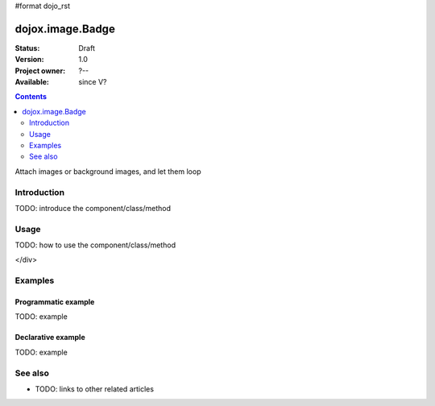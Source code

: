 #format dojo_rst

dojox.image.Badge
=================

:Status: Draft
:Version: 1.0
:Project owner: ?--
:Available: since V?

.. contents::
   :depth: 2

Attach images or background images, and let them loop


============
Introduction
============

TODO: introduce the component/class/method


=====
Usage
=====

TODO: how to use the component/class/method

.. cv-compound::

  .. cv:: javascript

        <script type="text/javascript">
      		dojo.require("dojox.image.Badge"); 
		dojo.require("dojox.data.FlickrStore");
	</script>

	<script type="text/javascript">
        
		// programatic flickrstore implementation [basic]
		function onComplete(items,request){
			if (items.length>0){
				dojo.forEach(items,function(item){
					var part = {
						title: flickrStore.getValue(item,"title"),
						href: flickrStore.getValue(item,"imageUrl")
					};
					
					dijit.byId('fromStore')._attachedDialog.addImage(part,"flickrStore");
				});
				dojo.byId('flickrButton').disabled = false; 
			}
		}

		function onError(error,request){
			console.warn(error,request);
		}

		function init(){
			var flickrRequest = {
				query: {},
				onComplete: onComplete,
				onError: onError,
				userid: "dylans",
				tags: "dojotoolkit,italy",
				count: 10
			};
			flickrStore.fetch(flickrRequest);
		}
		dojo.addOnLoad(init);
                
	</script>

  .. cv:: html

     <h2>[6x6] threads:3</h2>
       <div class="noBorderWrapper">
         <div dojoType="dojox.image.Badge" threads="2" rows="6" cols="6">
         <div class="dojoxBadgeImage"></div><div class="dojoxBadgeImage"></div><div class="dojoxBadgeImage"></div><div class="dojoxBadgeImage"> </div><div class="dojoxBadgeImage"></div><div class="dojoxBadgeImage"></div>
         <div class="dojoxBadgeImage"></div><div class="dojoxBadgeImage"></div><div class="dojoxBadgeImage"></div><div class="dojoxBadgeImage"></div><div class="dojoxBadgeImage"></div><div class="dojoxBadgeImage"></div>
         <div class="dojoxBadgeImage"></div><div class="dojoxBadgeImage"></div><div class="dojoxBadgeImage"></div><div class="dojoxBadgeImage"></div><div class="dojoxBadgeImage"></div><div class="dojoxBadgeImage"></div>
         <div class="dojoxBadgeImage"></div><div class="dojoxBadgeImage"></div><div class="dojoxBadgeImage"></div><div class="dojoxBadgeImage"></div><div class="dojoxBadgeImage"></div><div class="dojoxBadgeImage"></div>
         <div class="dojoxBadgeImage"></div><div class="dojoxBadgeImage"></div><div class="dojoxBadgeImage"></div><div class="dojoxBadgeImage"></div><div class="dojoxBadgeImage"></div><div class="dojoxBadgeImage"></div>
         <div class="dojoxBadgeImage"></div><div class="dojoxBadgeImage"></div><div class="dojoxBadgeImage"></div><div class="dojoxBadgeImage"></div><div class="dojoxBadgeImage"></div><div class="dojoxBadgeImage"></div>
     </div>
</div>
     

  .. cv:: css

   <style>
    @import "/moin_static163/js/dojo/trunk/release/dojo/dojox/image/resources/image.css";
    
    img.thing { width:50px; height:50px; }
    
    .noBorderWrapper .dojoxBadge {
      		border:none;
    }
   </style>




========
Examples
========

Programmatic example
--------------------

TODO: example

Declarative example
-------------------

TODO: example


========
See also
========

* TODO: links to other related articles
